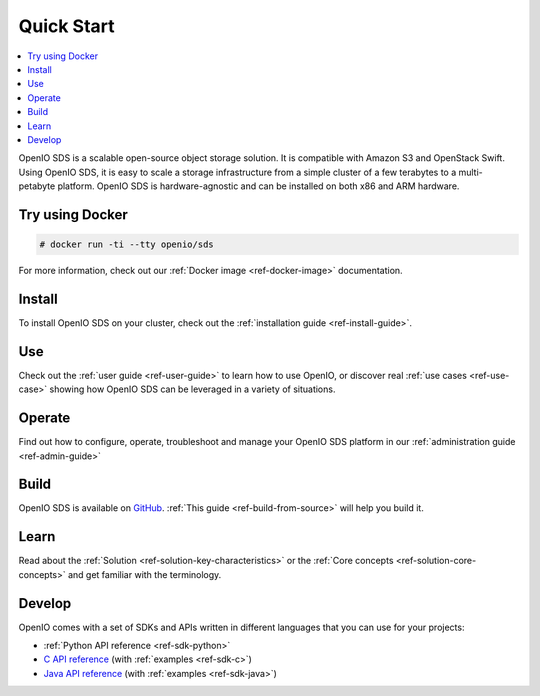 .. title:: Quickstart guide for OpenIO SDS beginners

.. _ref-quickstart:

===========
Quick Start
===========

.. contents::
   :backlinks: none
   :depth: 1
   :local:

OpenIO SDS is a scalable open-source object storage solution.
It is compatible with Amazon S3 and OpenStack Swift.
Using OpenIO SDS, it is easy to scale a storage infrastructure from a simple cluster of a few terabytes to a multi-petabyte platform.
OpenIO SDS is hardware-agnostic and can be installed on both x86 and ARM hardware.

Try using Docker
----------------

.. code-block:: console

   # docker run -ti --tty openio/sds

For more information, check out our :ref:`Docker image <ref-docker-image>` documentation.

Install
-------

To install OpenIO SDS on your cluster, check out the :ref:`installation guide <ref-install-guide>`.


Use
---

Check out the :ref:`user guide <ref-user-guide>` to learn how to use OpenIO, or discover real :ref:`use cases <ref-use-case>` showing how OpenIO SDS can be leveraged in a variety of situations.


Operate
-------

Find out how to configure, operate, troubleshoot and manage your OpenIO SDS platform in our :ref:`administration guide <ref-admin-guide>`


Build
-----

OpenIO SDS is available on `GitHub <https://github.com/open-io/oio-sds>`_.
:ref:`This guide <ref-build-from-source>` will help you build it.


Learn
-----

Read about the :ref:`Solution <ref-solution-key-characteristics>` or the :ref:`Core concepts <ref-solution-core-concepts>` and get familiar with the terminology.


Develop
-------

OpenIO comes with a set of SDKs and APIs written in different languages that you can use for your projects:

- :ref:`Python API reference <ref-sdk-python>`
- `C API reference <../../oio-api-c-doc>`_ (with :ref:`examples <ref-sdk-c>`)
- `Java API reference <../../oio-api-java-doc>`_ (with :ref:`examples <ref-sdk-java>`)
